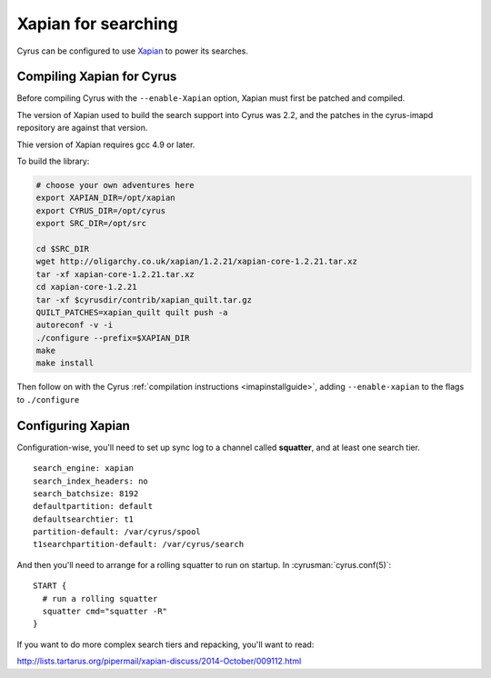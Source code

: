 .. _imapinstall-xapian:

====================
Xapian for searching
====================

Cyrus can be configured to use `Xapian <http://xapian.org>`_ to power its searches.

Compiling Xapian for Cyrus
==========================

Before compiling Cyrus with the ``--enable-Xapian`` option, Xapian must first be patched and compiled.

The version of Xapian used to build the search support into Cyrus was
2.2, and the patches in the cyrus-imapd repository are against that version.

Thie version of Xapian requires gcc 4.9 or later.

To build the library:

.. code-block:: bash

    # choose your own adventures here
    export XAPIAN_DIR=/opt/xapian
    export CYRUS_DIR=/opt/cyrus
    export SRC_DIR=/opt/src

    cd $SRC_DIR
    wget http://oligarchy.co.uk/xapian/1.2.21/xapian-core-1.2.21.tar.xz
    tar -xf xapian-core-1.2.21.tar.xz
    cd xapian-core-1.2.21
    tar -xf $cyrusdir/contrib/xapian_quilt.tar.gz
    QUILT_PATCHES=xapian_quilt quilt push -a
    autoreconf -v -i
    ./configure --prefix=$XAPIAN_DIR
    make
    make install

Then follow on with the Cyrus :ref:`compilation instructions <imapinstallguide>`, adding ``--enable-xapian`` to the flags to ``./configure``

Configuring Xapian
==================

Configuration-wise, you'll need to set up sync log to a channel called **squatter**, and at least one search tier.

::

    search_engine: xapian
    search_index_headers: no
    search_batchsize: 8192
    defaultpartition: default
    defaultsearchtier: t1
    partition-default: /var/cyrus/spool
    t1searchpartition-default: /var/cyrus/search

And then you'll need to arrange for a rolling squatter to run on startup. In :cyrusman:`cyrus.conf(5)`::

    START {
      # run a rolling squatter
      squatter cmd="squatter -R"
    }

If you want to do more complex search tiers and repacking, you'll  want to read:

http://lists.tartarus.org/pipermail/xapian-discuss/2014-October/009112.html
